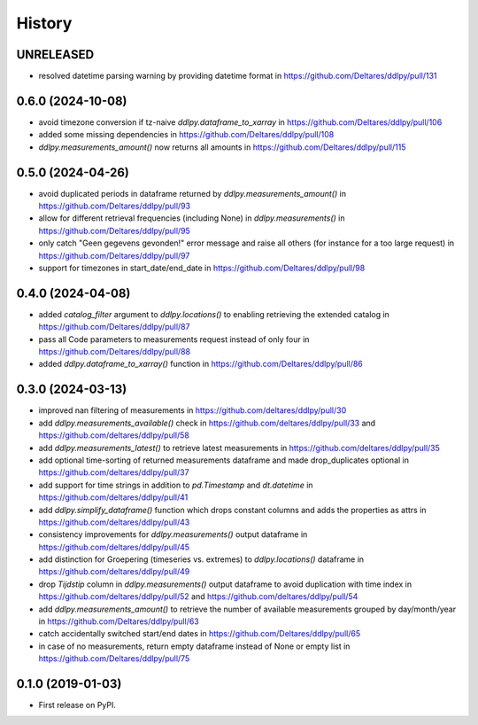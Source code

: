 =======
History
=======

UNRELEASED
----------
* resolved datetime parsing warning by providing datetime format in https://github.com/Deltares/ddlpy/pull/131

0.6.0 (2024-10-08)
------------------
* avoid timezone conversion if tz-naive `ddlpy.dataframe_to_xarray` in https://github.com/Deltares/ddlpy/pull/106
* added some missing dependencies in https://github.com/Deltares/ddlpy/pull/108
* `ddlpy.measurements_amount()` now returns all amounts in https://github.com/Deltares/ddlpy/pull/115

0.5.0 (2024-04-26)
------------------
* avoid duplicated periods in dataframe returned by `ddlpy.measurements_amount()` in https://github.com/Deltares/ddlpy/pull/93
* allow for different retrieval frequencies (including None) in `ddlpy.measurements()` in https://github.com/Deltares/ddlpy/pull/95
* only catch "Geen gegevens gevonden!" error message and raise all others (for instance for a too large request) in https://github.com/Deltares/ddlpy/pull/97
* support for timezones in start_date/end_date in https://github.com/Deltares/ddlpy/pull/98

0.4.0 (2024-04-08)
------------------
* added `catalog_filter` argument to `ddlpy.locations()` to enabling retrieving the extended catalog in https://github.com/Deltares/ddlpy/pull/87
* pass all Code parameters to measurements request instead of only four in https://github.com/Deltares/ddlpy/pull/88
* added `ddlpy.dataframe_to_xarray()` function in https://github.com/Deltares/ddlpy/pull/86

0.3.0 (2024-03-13)
------------------
* improved nan filtering of measurements in https://github.com/deltares/ddlpy/pull/30
* add `ddlpy.measurements_available()` check in https://github.com/deltares/ddlpy/pull/33 and https://github.com/deltares/ddlpy/pull/58
* add `ddlpy.measurements_latest()` to retrieve latest measurements in https://github.com/deltares/ddlpy/pull/35
* add optional time-sorting of returned measurements dataframe and made drop_duplicates optional in https://github.com/deltares/ddlpy/pull/37
* add support for time strings in addition to `pd.Timestamp` and `dt.datetime` in https://github.com/deltares/ddlpy/pull/41
* add `ddlpy.simplify_dataframe()` function which drops constant columns and adds the properties as attrs in https://github.com/deltares/ddlpy/pull/43
* consistency improvements for `ddlpy.measurements()` output dataframe in https://github.com/deltares/ddlpy/pull/45
* add distinction for Groepering (timeseries vs. extremes) to `ddlpy.locations()` dataframe in https://github.com/deltares/ddlpy/pull/49
* drop `Tijdstip` column in `ddlpy.measurements()` output dataframe to avoid duplication with time index in https://github.com/deltares/ddlpy/pull/52 and https://github.com/deltares/ddlpy/pull/54
* add `ddlpy.measurements_amount()` to retrieve the number of available measurements grouped by day/month/year in https://github.com/Deltares/ddlpy/pull/63
* catch accidentally switched start/end dates in https://github.com/Deltares/ddlpy/pull/65
* in case of no measurements, return empty dataframe instead of None or empty list in https://github.com/Deltares/ddlpy/pull/75

0.1.0 (2019-01-03)
------------------
* First release on PyPI.
